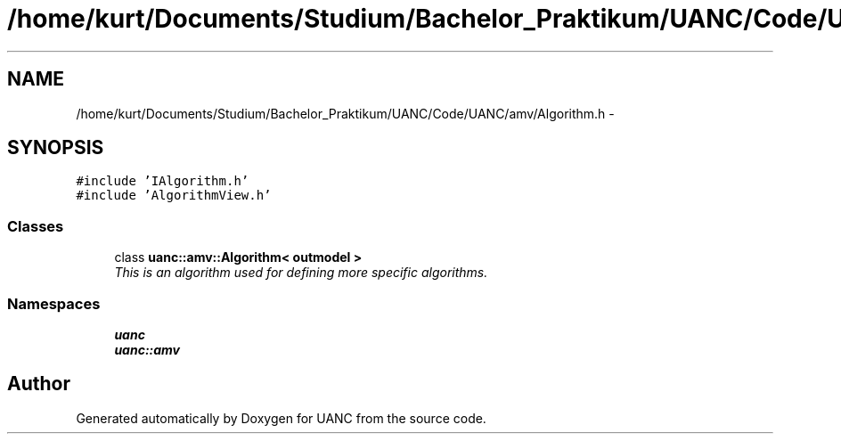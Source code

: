 .TH "/home/kurt/Documents/Studium/Bachelor_Praktikum/UANC/Code/UANC/amv/Algorithm.h" 3 "Sun Mar 26 2017" "Version 0.1" "UANC" \" -*- nroff -*-
.ad l
.nh
.SH NAME
/home/kurt/Documents/Studium/Bachelor_Praktikum/UANC/Code/UANC/amv/Algorithm.h \- 
.SH SYNOPSIS
.br
.PP
\fC#include 'IAlgorithm\&.h'\fP
.br
\fC#include 'AlgorithmView\&.h'\fP
.br

.SS "Classes"

.in +1c
.ti -1c
.RI "class \fBuanc::amv::Algorithm< outmodel >\fP"
.br
.RI "\fIThis is an algorithm used for defining more specific algorithms\&. \fP"
.in -1c
.SS "Namespaces"

.in +1c
.ti -1c
.RI " \fBuanc\fP"
.br
.ti -1c
.RI " \fBuanc::amv\fP"
.br
.in -1c
.SH "Author"
.PP 
Generated automatically by Doxygen for UANC from the source code\&.
